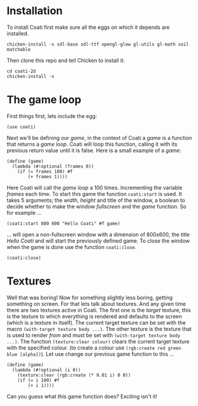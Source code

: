 * Installation

To install Coati first make sure all the eggs on which it depends are installed.
: chicken-install -s sdl-base sdl-ttf opengl-glew gl-utils gl-math soil matchable
Then clone this repo and tell Chicken to install it:
: cd coati-2d
: chicken-install -s

* The game loop

First things first, lets include the egg:
: (use coati)
Next we'll be defining our /game/, in the context of Coati a /game/ is a function that returns a /game loop/. Coati will loop this function, calling it with its previous return value until it is false.
Here is a small example of a /game/:
: (define (game)
:   (lambda (#!optional (frames 0))
:     (if (= frames 100) #f
:         (+ frames 1))))
Here Coati will call the /game loop/ a 100 times. Incrementing the variable /frames/ each time. To start this game the function ~coati:start~ is used. It takes 5 arguments; the /width/, /height/ and title of the window, a boolean to decide whether to make the window /fullscreen/ and the /game/ function. So for example ...
: (coati:start 800 600 "Hello Coati" #f game)
... will open a non-fullscreen window with a dimension of 800x600, the title /Hello Coati/ and will start the previously defined game.
To close the window when the game is done use the function ~coati:close~.
: (coati:close)

* Textures

Well that was boring! Now for something slightly less boring, getting something on screen. For that lets talk about textures.
And any given time there are two textures active in Coati. The first one is the /target/ texture, this is the texture to which everything is rendered and defaults to the screen (which is a texture in itself). The current target texture can be set with the macro ~(with-target texture body ...)~. The other texture is the texture that is used to render /from/ and must be set with ~(with-target texture body ...)~.
The function ~(texture:clear colour)~ clears the current target texture with the specified colour. (to create a colour use ~(rgb:create red green blue [alpha])~).
Let use change our previous game function to this ...
: (define (game)
:   (lambda (#!optional (i 0))
:     (texture:clear (rgb:create (* 0.01 i) 0 0))
:     (if (= i 100) #f
:         (+ i 1))))
Can you guess what this game function does? Exciting isn't it!






